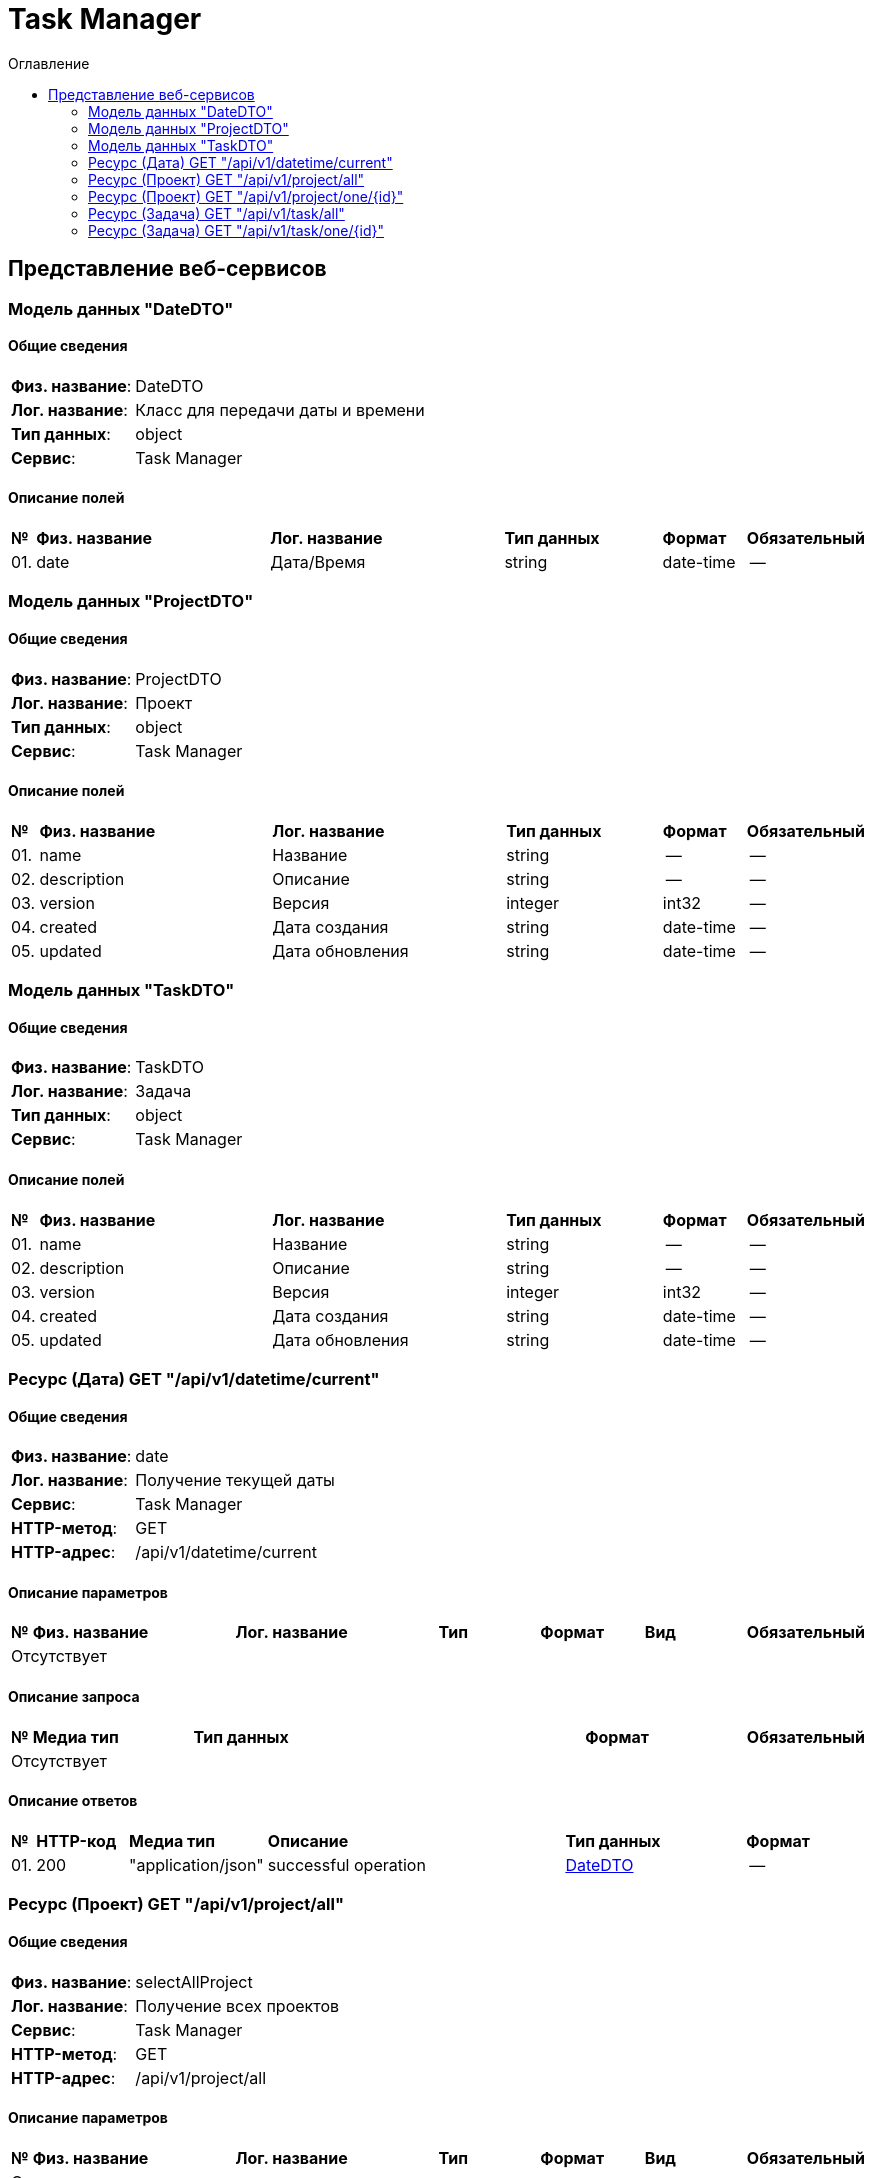 = Task Manager
:toc-title: Оглавление
:toc:

== Представление веб-сервисов 

=== Модель данных "DateDTO" [[DateDTO]]

==== Общие сведения

[cols="20,80"]
|===

|*Физ. название*:
|DateDTO

|*Лог. название*:
|Класс для передачи даты и времени

|*Тип данных*:
|object

|*Сервис*:
|Task Manager

|===

==== Описание полей 

[cols="0,30,30,20,10,10"]
|===

^|*№*
|*Физ. название*
|*Лог. название*
^|*Тип данных*
^|*Формат*
^|*Обязательный*


^|01. 
|date
|Дата/Время
^| string
^|date-time
^|--

|===

=== Модель данных "ProjectDTO" [[ProjectDTO]]

==== Общие сведения

[cols="20,80"]
|===

|*Физ. название*:
|ProjectDTO

|*Лог. название*:
|Проект

|*Тип данных*:
|object

|*Сервис*:
|Task Manager

|===

==== Описание полей 

[cols="0,30,30,20,10,10"]
|===

^|*№*
|*Физ. название*
|*Лог. название*
^|*Тип данных*
^|*Формат*
^|*Обязательный*


^|01. 
|name
|Название
^| string
^|--
^|--

^|02. 
|description
|Описание
^| string
^|--
^|--

^|03. 
|version
|Версия
^| integer
^|int32
^|--

^|04. 
|created
|Дата создания
^| string
^|date-time
^|--

^|05. 
|updated
|Дата обновления
^| string
^|date-time
^|--

|===

=== Модель данных "TaskDTO" [[TaskDTO]]

==== Общие сведения

[cols="20,80"]
|===

|*Физ. название*:
|TaskDTO

|*Лог. название*:
|Задача

|*Тип данных*:
|object

|*Сервис*:
|Task Manager

|===

==== Описание полей 

[cols="0,30,30,20,10,10"]
|===

^|*№*
|*Физ. название*
|*Лог. название*
^|*Тип данных*
^|*Формат*
^|*Обязательный*


^|01. 
|name
|Название
^| string
^|--
^|--

^|02. 
|description
|Описание
^| string
^|--
^|--

^|03. 
|version
|Версия
^| integer
^|int32
^|--

^|04. 
|created
|Дата создания
^| string
^|date-time
^|--

^|05. 
|updated
|Дата обновления
^| string
^|date-time
^|--

|===

=== Ресурс (Дата) GET "/api/v1/datetime/current" 
==== Общие сведения

[cols="20,80"]
|===

|*Физ. название*:
|date

|*Лог. название*:
|Получение текущей даты

|*Сервис*:
|Task Manager

|*HTTP-метод*:
|GET

|*HTTP-адрес*:
|/api/v1/datetime/current

|===

==== Описание параметров 

[cols="0,20,20,10,10,10,10"]
|===

^|*№*
|*Физ. название*
|*Лог. название*
^|*Тип*
^|*Формат*
^|*Вид*
^|*Обязательный*


7+^| Отсутствует 


|===

==== Описание запроса 

[cols="0,20,50,20,10"]
|===

^|*№*
^|*Медиа тип*
^|*Тип данных*
^|*Формат*
^|*Обязательный*


5+^| Отсутствует 


|===

==== Описание ответов 

[cols="0,15,20,50,30,20"]
|===

^|*№*
^|*HTTP-код*
^|*Медиа тип*
|*Описание*
^|*Тип данных*
^|*Формат*


^|01. 
^|200
^| "application/json" 
|successful operation
^| <<DateDTO,DateDTO>>
^|--


|===

=== Ресурс (Проект) GET "/api/v1/project/all" 
==== Общие сведения

[cols="20,80"]
|===

|*Физ. название*:
|selectAllProject

|*Лог. название*:
|Получение всех проектов

|*Сервис*:
|Task Manager

|*HTTP-метод*:
|GET

|*HTTP-адрес*:
|/api/v1/project/all

|===

==== Описание параметров 

[cols="0,20,20,10,10,10,10"]
|===

^|*№*
|*Физ. название*
|*Лог. название*
^|*Тип*
^|*Формат*
^|*Вид*
^|*Обязательный*


7+^| Отсутствует 


|===

==== Описание запроса 

[cols="0,20,50,20,10"]
|===

^|*№*
^|*Медиа тип*
^|*Тип данных*
^|*Формат*
^|*Обязательный*


5+^| Отсутствует 


|===

==== Описание ответов 

[cols="0,15,20,50,30,20"]
|===

^|*№*
^|*HTTP-код*
^|*Медиа тип*
|*Описание*
^|*Тип данных*
^|*Формат*


^|01. 
^|200
^| "application/json" 
|successful operation
^| <<ProjectDTO,ProjectDTO>>[]
^|--


|===

=== Ресурс (Проект) GET "/api/v1/project/one/{id}" 
==== Общие сведения

[cols="20,80"]
|===

|*Физ. название*:
|selectOneProject

|*Лог. название*:
|Получение проекта по Id

|*Сервис*:
|Task Manager

|*HTTP-метод*:
|GET

|*HTTP-адрес*:
|/api/v1/project/one/{id}

|===

==== Описание параметров 

[cols="0,20,20,10,10,10,10"]
|===

^|*№*
|*Физ. название*
|*Лог. название*
^|*Тип*
^|*Формат*
^|*Вид*
^|*Обязательный*


^|01. 
|id
|
^|string
^|--
^|path
^|✓


|===

==== Описание запроса 

[cols="0,20,50,20,10"]
|===

^|*№*
^|*Медиа тип*
^|*Тип данных*
^|*Формат*
^|*Обязательный*


5+^| Отсутствует 


|===

==== Описание ответов 

[cols="0,15,20,50,30,20"]
|===

^|*№*
^|*HTTP-код*
^|*Медиа тип*
|*Описание*
^|*Тип данных*
^|*Формат*


^|01. 
^|200
^| "*/*" 
|successful operation
^| <<ProjectDTO,ProjectDTO>>
^|--


|===

=== Ресурс (Задача) GET "/api/v1/task/all" 
==== Общие сведения

[cols="20,80"]
|===

|*Физ. название*:
|selectAllTask

|*Лог. название*:
|Получение всех задач

|*Сервис*:
|Task Manager

|*HTTP-метод*:
|GET

|*HTTP-адрес*:
|/api/v1/task/all

|===

==== Описание параметров 

[cols="0,20,20,10,10,10,10"]
|===

^|*№*
|*Физ. название*
|*Лог. название*
^|*Тип*
^|*Формат*
^|*Вид*
^|*Обязательный*


7+^| Отсутствует 


|===

==== Описание запроса 

[cols="0,20,50,20,10"]
|===

^|*№*
^|*Медиа тип*
^|*Тип данных*
^|*Формат*
^|*Обязательный*


5+^| Отсутствует 


|===

==== Описание ответов 

[cols="0,15,20,50,30,20"]
|===

^|*№*
^|*HTTP-код*
^|*Медиа тип*
|*Описание*
^|*Тип данных*
^|*Формат*


^|01. 
^|200
^| "application/json" 
|successful operation
^| <<TaskDTO,TaskDTO>>[]
^|--


|===

=== Ресурс (Задача) GET "/api/v1/task/one/{id}" 
==== Общие сведения

[cols="20,80"]
|===

|*Физ. название*:
|selectOneTask

|*Лог. название*:
|Получение задачи по Id

|*Сервис*:
|Task Manager

|*HTTP-метод*:
|GET

|*HTTP-адрес*:
|/api/v1/task/one/{id}

|===

==== Описание параметров 

[cols="0,20,20,10,10,10,10"]
|===

^|*№*
|*Физ. название*
|*Лог. название*
^|*Тип*
^|*Формат*
^|*Вид*
^|*Обязательный*


^|01. 
|id
|
^|string
^|--
^|path
^|✓


|===

==== Описание запроса 

[cols="0,20,50,20,10"]
|===

^|*№*
^|*Медиа тип*
^|*Тип данных*
^|*Формат*
^|*Обязательный*


5+^| Отсутствует 


|===

==== Описание ответов 

[cols="0,15,20,50,30,20"]
|===

^|*№*
^|*HTTP-код*
^|*Медиа тип*
|*Описание*
^|*Тип данных*
^|*Формат*


^|01. 
^|200
^| "*/*" 
|successful operation
^| <<TaskDTO,TaskDTO>>
^|--


|===

